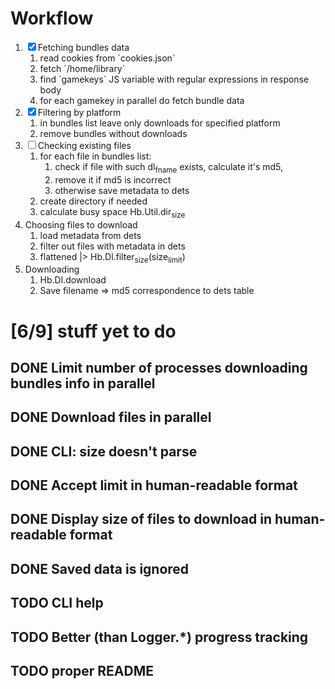 * Workflow

  1. [X] Fetching bundles data
     1. read cookies from `cookies.json`
     2. fetch `/home/library`
     3. find `gamekeys` JS variable with regular expressions in response body
     4. for each gamekey in parallel do fetch bundle data
  2. [X] Filtering by platform
     1. in bundles list leave only downloads for specified platform
     2. remove bundles without downloads
  3. [ ] Checking existing files
     1. for each file in bundles list:
        1. check if file with such dl_fname exists, calculate it's md5,
        2. remove it if md5 is incorrect
        3. otherwise save metadata to dets
     2. create directory if needed
     3. calculate busy space
        Hb.Util.dir_size
  4. Choosing files to download
     1. load metadata from dets
     2. filter out files with metadata in dets
     3. flattened |> Hb.Dl.filter_size(size_limit)
  5. Downloading
     1. Hb.Dl.download
     2. Save filename => md5 correspondence to dets table

* [6/9] stuff yet to do
** DONE Limit number of processes downloading bundles info in parallel
** DONE Download files in parallel
** DONE CLI: size doesn't parse
** DONE Accept limit in human-readable format
** DONE Display size of files to download in human-readable format
** DONE Saved data is ignored
** TODO CLI help
** TODO Better (than Logger.*) progress tracking
** TODO proper README
